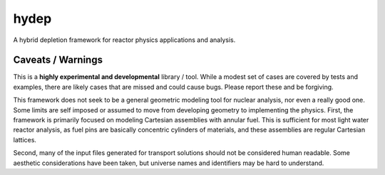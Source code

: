 hydep
=====

A hybrid depletion framework for reactor physics applications and
analysis. 

Caveats / Warnings
------------------

This is a **highly experimental and developmental** library / tool.
While a modest set of cases are covered by tests and examples, there
are likely cases that are missed and could cause bugs. Please report
these and be forgiving.

This framework does not seek to be a general geometric modeling tool
for nuclear analysis, nor even a really good one. Some limits are
self imposed or assumed to move from developing geometry to
implementing the physics. First, the framework is primarily focused on
modeling Cartesian assemblies with annular fuel. This is sufficient for
most light water reactor analysis, as fuel pins are basically
concentric cylinders of materials, and these assemblies are regular
Cartesian lattices.

Second, many of the input files generated for transport solutions
should not be considered human readable. Some aesthetic considerations
have been taken, but universe names and identifiers may be hard to
understand. 
